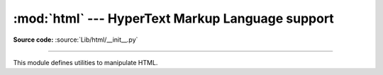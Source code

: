 :mod:`html` --- HyperText Markup Language support
=================================================

.. module:: html
   :synopsis: Helpers for manipulating HTML.

.. versionadded:: 3.2

**Source code:** :source:`Lib/html/__init__.py`

--------------

This module defines utilities to manipulate HTML.

.. function:: escape(s, quote=True)

   Convert the characters ``&``, ``<`` and ``>`` in string *s* to HTML-safe
   sequences.  Use this if you need to display text that might contain such
   characters in HTML.  If the optional flag *quote* is true, the characters
   (``"``) and (``'``) are also translated; this helps for inclusion in an HTML
   attribute value delimited by quotes, as in ``<a href="...">``.
